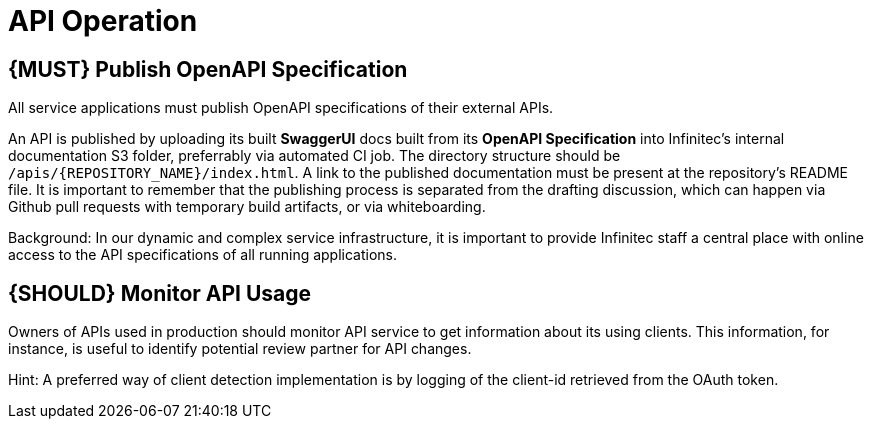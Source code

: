 [[api-operation]]
= API Operation

[#192]
== {MUST} Publish OpenAPI Specification

All service applications must publish OpenAPI specifications of their external
APIs.

An API is published by uploading its built **SwaggerUI** docs built from its
**OpenAPI Specification** into Infinitec's internal documentation S3 folder,
preferrably via automated CI job. The directory structure should be
`/apis/{REPOSITORY_NAME}/index.html`. A link to the published documentation
must be present at the repository's README file. It is important to remember
that the publishing process is separated from the drafting discussion, which
can happen via Github pull requests with temporary build artifacts, or via
whiteboarding.

Background: In our dynamic and complex service infrastructure, it is important
to provide Infinitec staff a central place with online access to the API
specifications of all running applications.

[#193]
== {SHOULD} Monitor API Usage

Owners of APIs used in production should monitor API service to get
information about its using clients. This information, for instance, is
useful to identify potential review partner for API changes.

Hint: A preferred way of client detection implementation is by logging
of the client-id retrieved from the OAuth token.

